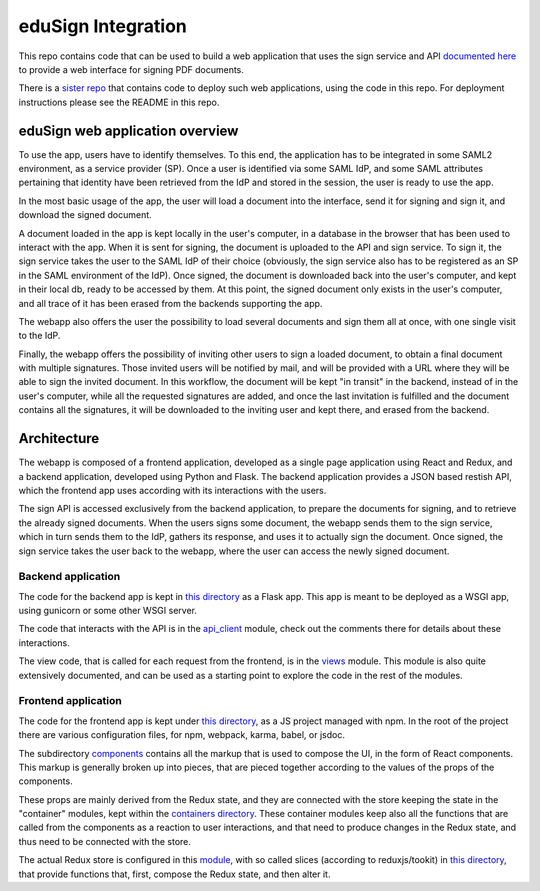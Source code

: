 
eduSign Integration
===================

This repo contains code that can be used to build a web application that uses
the sign service and API `documented here
<https://github.com/idsec-solutions/signservice-integration-rest/blob/master/docs/sample-flow.md>`_
to provide a web interface for signing PDF documents.

There is a `sister repo <https://github.com/SUNET/docker-edusign-app>`_ that
contains code to deploy such web applications, using the code in this repo.
For deployment instructions please see the README in this repo.

eduSign web application overview
--------------------------------

To use the app, users have to identify themselves. To this end, the
application has to be integrated in some SAML2 environment, as a service
provider (SP). Once a user is identified via some SAML IdP, and some SAML
attributes pertaining that identity have been retrieved from the IdP and stored
in the session, the user is ready to use the app.

In the most basic usage of the app, the user will load a document into the
interface, send it for signing and sign it, and download the signed document.

A document loaded in the app is kept locally in the user's computer, in a
database in the browser that has been used to interact with the app. When it is
sent for signing, the document is uploaded to the API and sign service. To sign
it, the sign service takes the user to the SAML IdP of their choice (obviously,
the sign service also has to be registered as an SP in the SAML environment of
the IdP). Once signed, the document is downloaded back into the user's
computer, and kept in their local db, ready to be accessed by them. At this
point, the signed document only exists in the user's computer, and all trace of
it has been erased from the backends supporting the app.

The webapp also offers the user the possibility to load several documents and
sign them all at once, with one single visit to the IdP.

Finally, the webapp offers the possibility of inviting other users to sign a
loaded document, to obtain a final document with multiple signatures. Those
invited users will be notified by mail, and will be provided with a URL where
they will be able to sign the invited document. In this workflow, the document
will be kept "in transit" in the backend, instead of in the user's computer,
while all the requested signatures are added, and once the last invitation is
fulfilled and the document contains all the signatures, it will be downloaded
to the inviting user and kept there, and erased from the backend.

Architecture
------------

The webapp is composed of a frontend application, developed as a single page
application using React and Redux, and a backend application, developed using
Python and Flask. The backend application provides a JSON based restish API,
which the frontend app uses according with its interactions with the users.

The sign API is accessed exclusively from the backend application, to prepare
the documents for signing, and to retrieve the already signed documents. When
the users signs some document, the webapp sends them to the sign service,
which in turn sends them to the IdP, gathers its response, and uses it to
actually sign the document. Once signed, the sign service takes the user
back to the webapp, where the user can access the newly signed document.

Backend application
...................

The code for the backend app is kept in
`this directory <https://github.com/SUNET/edusign-app/tree/master/backend>`_
as a Flask app. This app is meant to be deployed as a WSGI app, using gunicorn
or some other WSGI server.

The code that interacts with the API is in the
`api_client <https://github.com/SUNET/edusign-app/blob/master/backend/src/edusign_webapp/api_client.py>`_
module, check out the comments there for details about these interactions.

The view code, that is called for each request from the frontend, is in the
`views <https://github.com/SUNET/edusign-app/blob/master/backend/src/edusign_webapp/views.py>`_
module. This module is also quite extensively documented, and can be used as
a starting point to explore the code in the rest of the modules.

Frontend application
....................

The code for the frontend app is kept under
`this directory <https://github.com/SUNET/edusign-app/tree/master/frontend>`_,
as a JS project managed with npm. In the root of the project there are various
configuration files, for npm, webpack, karma, babel, or jsdoc.

The subdirectory
`components <https://github.com/SUNET/edusign-app/tree/master/frontend/src/components>`_
contains all the markup that is used to compose the UI, in the form of React components.
This markup is generally broken up into pieces, that are pieced together according
to the values of the props of the components.

These props are mainly derived from the Redux state, and they are connected with the store
keeping the state in the "container" modules, kept within the
`containers directory <https://github.com/SUNET/edusign-app/tree/master/frontend/src/containers>`_.
These container modules keep also all the functions that are called from the components
as a reaction to user interactions, and that need to produce changes in the Redux state,
and thus need to be connected with the store.

The actual Redux store is configured in this
`module <https://github.com/SUNET/edusign-app/blob/master/frontend/src/init-app/store.js>`_,
with so called slices (according to reduxjs/tookit) in
`this directory <https://github.com/SUNET/edusign-app/blob/master/frontend/src/slices>`_,
that provide functions that, first, compose the Redux state, and then alter it.
